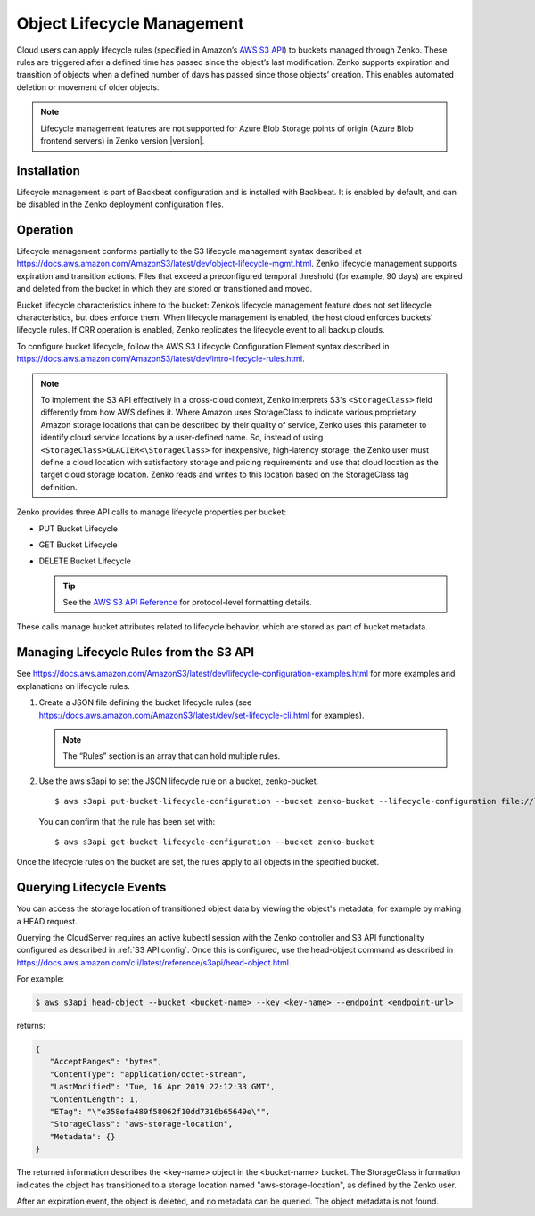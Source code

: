 .. _object_lifecycle:

Object Lifecycle Management
===========================

Cloud users can apply lifecycle rules (specified in Amazon’s `AWS S3 API
<https://docs.aws.amazon.com/AmazonS3/latest/API/Welcome.html>`__) to buckets
managed through Zenko. These rules are triggered after a defined time has passed
since the object’s last modification. Zenko supports expiration and transition
of objects when a defined number of days has passed since those objects’
creation. This enables automated deletion or movement of older objects.

.. note::

   Lifecycle management features are not supported for Azure Blob Storage points
   of origin (Azure Blob frontend servers) in Zenko version |version|.

Installation
------------

Lifecycle management is part of Backbeat configuration and is installed
with Backbeat. It is enabled by default, and can be disabled in the Zenko
deployment configuration files.

Operation
---------

Lifecycle management conforms partially to the S3 lifecycle management syntax
described at
https://docs.aws.amazon.com/AmazonS3/latest/dev/object-lifecycle-mgmt.html.
Zenko lifecycle management supports expiration and transition actions. Files
that exceed a preconfigured temporal threshold (for example, 90 days) are
expired and deleted from the bucket in which they are stored or transitioned and
moved.

Bucket lifecycle characteristics inhere to the bucket: Zenko’s lifecycle
management feature does not set lifecycle characteristics, but does
enforce them. When lifecycle management is enabled, the host cloud
enforces buckets’ lifecycle rules. If CRR operation is enabled, Zenko
replicates the lifecycle event to all backup clouds.

To configure bucket lifecycle, follow the AWS S3 Lifecycle Configuration
Element syntax described in
`https://docs.aws.amazon.com/AmazonS3/latest/dev/intro-lifecycle-rules.html
<https://docs.aws.amazon.com/AmazonS3/latest/dev/intro-lifecycle-rules.html>`__.

.. note:: To implement the S3 API effectively in a cross-cloud context, Zenko
   interprets S3's ``<StorageClass>`` field differently from how AWS defines
   it. Where Amazon uses StorageClass to indicate various proprietary Amazon
   storage locations that can be described by their quality of service, Zenko
   uses this parameter to identify cloud service locations by a user-defined
   name. So, instead of using ``<StorageClass>GLACIER<\StorageClass>`` for
   inexpensive, high-latency storage, the Zenko user must define a cloud
   location with satisfactory storage and pricing requirements and use that
   cloud location as the target cloud storage location. Zenko reads and writes
   to this location based on the StorageClass tag definition.

Zenko provides three API calls to manage lifecycle properties per bucket:

-  PUT Bucket Lifecycle
-  GET Bucket Lifecycle
-  DELETE Bucket Lifecycle

   .. tip::
   
      See the `AWS S3 API Reference <https://docs.aws.amazon.com/AmazonS3/latest/API/RESTBucketOps.html>`__
      for protocol-level formatting details.

These calls manage bucket attributes related to lifecycle behavior, which are
stored as part of bucket metadata.

Managing Lifecycle Rules from the S3 API 
----------------------------------------

See `https://docs.aws.amazon.com/AmazonS3/latest/dev/lifecycle-configuration-examples.html 
<https://docs.aws.amazon.com/AmazonS3/latest/dev/lifecycle-configuration-examples.html>`__
for more examples and explanations on lifecycle rules.

#. Create a JSON file defining the bucket lifecycle rules (see
   https://docs.aws.amazon.com/AmazonS3/latest/dev/set-lifecycle-cli.html
   for examples).

   .. note::

      The “Rules” section is an array that can hold multiple
      rules.

#. Use the aws s3api to set the JSON lifecycle rule on a bucket,
   zenko-bucket.

   ::

       $ aws s3api put-bucket-lifecycle-configuration --bucket zenko-bucket --lifecycle-configuration file://lifecycle_config.json

   You can confirm that the rule has been set with:

   ::

       $ aws s3api get-bucket-lifecycle-configuration --bucket zenko-bucket

Once the lifecycle rules on the bucket are set, the rules apply to all
objects in the specified bucket.

.. _Lifecycle Queries:

Querying Lifecycle Events
-------------------------

You can access the storage location of transitioned object data by
viewing the object's metadata, for example by making a HEAD request.

Querying the CloudServer requires an active kubectl session with the
Zenko controller and S3 API functionality configured as described in
:ref:`S3 API config`. Once this is configured, use the head-object command
as described in
https://docs.aws.amazon.com/cli/latest/reference/s3api/head-object.html.

For example:

.. code::
   
   $ aws s3api head-object --bucket <bucket-name> --key <key-name> --endpoint <endpoint-url>

returns:

.. code::

   {
      "AcceptRanges": "bytes",
      "ContentType": "application/octet-stream",
      "LastModified": "Tue, 16 Apr 2019 22:12:33 GMT",
      "ContentLength": 1,
      "ETag": "\"e358efa489f58062f10dd7316b65649e\"",
      "StorageClass": "aws-storage-location",
      "Metadata": {}
   }

The returned information describes the <key-name> object in the <bucket-name>
bucket. The StorageClass information indicates the object has transitioned to
a storage location named "aws-storage-location", as defined by the Zenko user.

After an expiration event, the object is deleted, and no metadata can be
queried. The object metadata is not found. 
